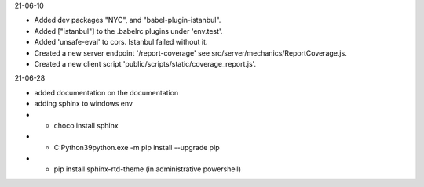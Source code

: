 21-06-10

* Added dev packages "NYC", and "babel-plugin-istanbul".
* Added ["istanbul"] to the .babelrc plugins under 'env.test'.
* Added 'unsafe-eval' to cors.  Istanbul failed without it.
* Created a new server endpoint '/report-coverage' see src/server/mechanics/ReportCoverage.js.
* Created a new client script 'public/scripts/static/coverage_report.js'.

21-06-28

* added documentation on the documentation
* adding sphinx to windows env
* * choco install sphinx
* * C:\Python39\python.exe -m pip install --upgrade pip
* * pip install sphinx-rtd-theme (in administrative powershell)
